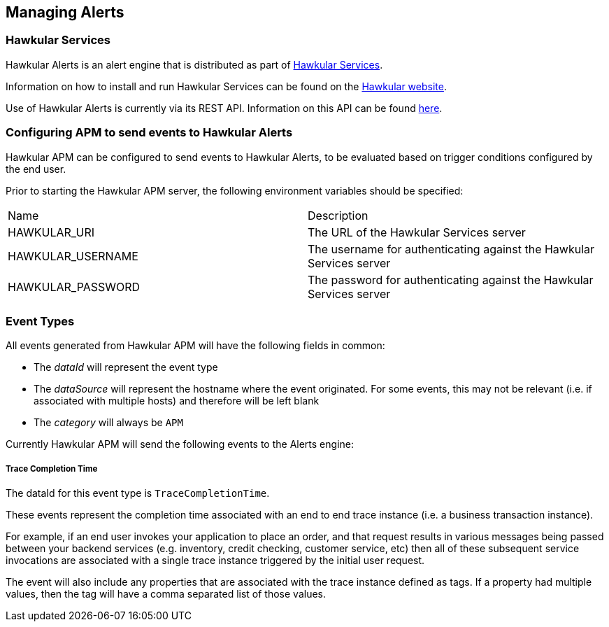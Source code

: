 :imagesdir: ../images

:toc: macro
:toc-title:

Managing Alerts
---------------

=== Hawkular Services
Hawkular Alerts is an alert engine that is distributed as part of http://www.hawkular.org[Hawkular Services].

Information on how to install and run Hawkular Services can be found on the http://www.hawkular.org/hawkular-services/docs/installation-guide[Hawkular website].

Use of Hawkular Alerts is currently via its REST API. Information on this API can be found http://www.hawkular.org/docs/rest/rest-alerts.html[here].

=== Configuring APM to send events to Hawkular Alerts

Hawkular APM can be configured to send events to Hawkular Alerts, to be evaluated based on trigger conditions configured by the end user.

Prior to starting the Hawkular APM server, the following environment variables should be specified:

|===
| Name | Description
| HAWKULAR_URI | The URL of the Hawkular Services server
| HAWKULAR_USERNAME | The username for authenticating against the Hawkular Services server
| HAWKULAR_PASSWORD | The password for authenticating against the Hawkular Services server
|===

=== Event Types

All events generated from Hawkular APM will have the following fields in common:

* The _dataId_ will represent the event type
* The _dataSource_ will represent the hostname where the event originated. For some events, this may not be relevant (i.e. if associated with multiple hosts) and therefore will be left blank
* The _category_ will always be `APM`

Currently Hawkular APM will send the following events to the Alerts engine:

===== Trace Completion Time

The dataId for this event type is `TraceCompletionTime`.

These events represent the completion time associated with an end to end trace instance (i.e. a business transaction instance).

For example, if an end user invokes your application to place an order, and that request results in various messages being passed between your backend services (e.g. inventory, credit checking, customer service, etc) then all of these subsequent service invocations are associated with a single trace instance triggered by the initial user request.

The event will also include any properties that are associated with the trace instance defined as tags. If a property had multiple values, then the tag will have a comma separated list of those values.




